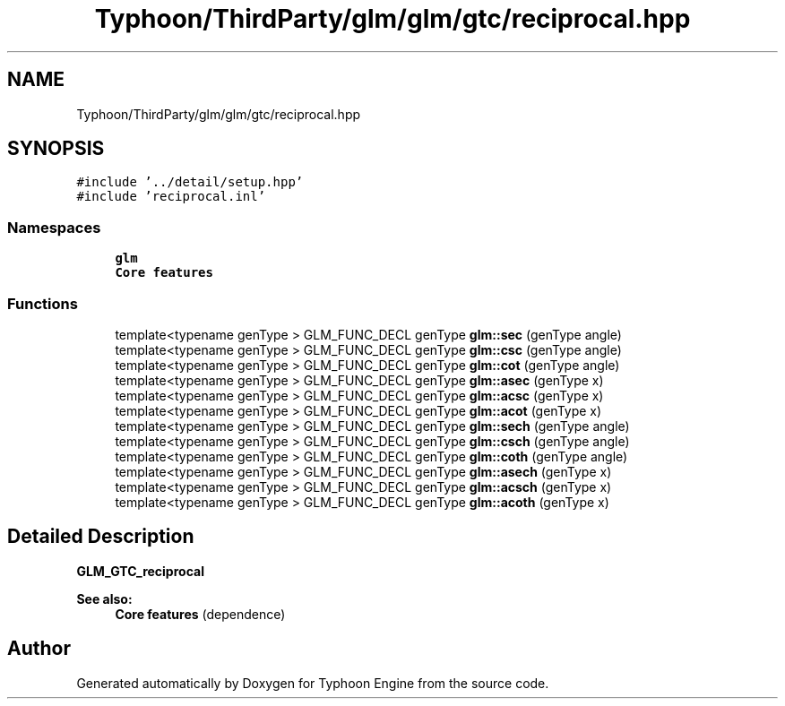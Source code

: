 .TH "Typhoon/ThirdParty/glm/glm/gtc/reciprocal.hpp" 3 "Sat Jul 20 2019" "Version 0.1" "Typhoon Engine" \" -*- nroff -*-
.ad l
.nh
.SH NAME
Typhoon/ThirdParty/glm/glm/gtc/reciprocal.hpp
.SH SYNOPSIS
.br
.PP
\fC#include '\&.\&./detail/setup\&.hpp'\fP
.br
\fC#include 'reciprocal\&.inl'\fP
.br

.SS "Namespaces"

.in +1c
.ti -1c
.RI " \fBglm\fP"
.br
.RI "\fBCore features\fP "
.in -1c
.SS "Functions"

.in +1c
.ti -1c
.RI "template<typename genType > GLM_FUNC_DECL genType \fBglm::sec\fP (genType angle)"
.br
.ti -1c
.RI "template<typename genType > GLM_FUNC_DECL genType \fBglm::csc\fP (genType angle)"
.br
.ti -1c
.RI "template<typename genType > GLM_FUNC_DECL genType \fBglm::cot\fP (genType angle)"
.br
.ti -1c
.RI "template<typename genType > GLM_FUNC_DECL genType \fBglm::asec\fP (genType x)"
.br
.ti -1c
.RI "template<typename genType > GLM_FUNC_DECL genType \fBglm::acsc\fP (genType x)"
.br
.ti -1c
.RI "template<typename genType > GLM_FUNC_DECL genType \fBglm::acot\fP (genType x)"
.br
.ti -1c
.RI "template<typename genType > GLM_FUNC_DECL genType \fBglm::sech\fP (genType angle)"
.br
.ti -1c
.RI "template<typename genType > GLM_FUNC_DECL genType \fBglm::csch\fP (genType angle)"
.br
.ti -1c
.RI "template<typename genType > GLM_FUNC_DECL genType \fBglm::coth\fP (genType angle)"
.br
.ti -1c
.RI "template<typename genType > GLM_FUNC_DECL genType \fBglm::asech\fP (genType x)"
.br
.ti -1c
.RI "template<typename genType > GLM_FUNC_DECL genType \fBglm::acsch\fP (genType x)"
.br
.ti -1c
.RI "template<typename genType > GLM_FUNC_DECL genType \fBglm::acoth\fP (genType x)"
.br
.in -1c
.SH "Detailed Description"
.PP 
\fBGLM_GTC_reciprocal\fP
.PP
\fBSee also:\fP
.RS 4
\fBCore features\fP (dependence) 
.RE
.PP

.SH "Author"
.PP 
Generated automatically by Doxygen for Typhoon Engine from the source code\&.
